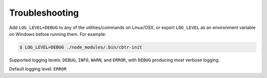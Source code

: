 Troubleshooting
===============

Add ``LOG_LEVEL=DEBUG`` to any of the utilities/commands on Linux/OSX, or export ``LOG_LEVEL`` as an environment variable on Windows before running them. For example:

.. code-block:: sh

    $ LOG_LEVEL=DEBUG ./node_modules/.bin/cbtr-init

Supported logging levels: ``DEBUG``, ``INFO``, ``WARN``, and ``ERROR``, with ``DEBUG``
producing most verbose logging.

Default logging level: ``ERROR``
